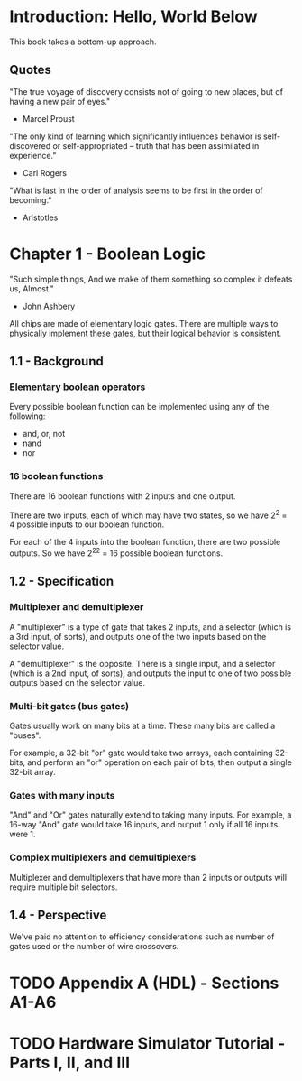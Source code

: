 * Introduction: Hello, World Below
This book takes a bottom-up approach.
** Quotes
"The true voyage of discovery consists not of going to new places, but of having a new pair of eyes."
- Marcel Proust

"The only kind of learning which significantly influences behavior is self-discovered or self-appropriated -- truth that has been assimilated in experience."
- Carl Rogers

"What is last in the order of analysis seems to be first in the order of becoming."
- Aristotles
* Chapter 1 - Boolean Logic
"Such simple things, And we make of them something so complex it defeats us, Almost."
- John Ashbery

All chips are made of elementary logic gates. There are multiple ways to physically implement these gates, but their logical behavior is consistent.
** 1.1 - Background
*** Elementary boolean operators
Every possible boolean function can be implemented using any of the following:
- and, or, not
- nand
- nor
*** 16 boolean functions
There are 16 boolean functions with 2 inputs and one output.

There are two inputs, each of which may have two states, so we have 2^2 = 4 possible inputs to our boolean function.

For each of the 4 inputs into the boolean function, there are two possible outputs. So we have 2^2^2 = 16 possible boolean functions.
** 1.2 - Specification
*** Multiplexer and demultiplexer
A "multiplexer" is a type of gate that takes 2 inputs, and a selector (which is a 3rd input, of sorts), and outputs one of the two inputs based on the selector value.

A "demultiplexer" is the opposite. There is a single input, and a selector (which is a 2nd input, of sorts), and outputs the input to one of two possible outputs based on the selector value.
*** Multi-bit gates (bus gates)
Gates usually work on many bits at a time. These many bits are called a "buses".

For example, a 32-bit "or" gate would take two arrays, each containing 32-bits, and perform an "or" operation on each pair of bits, then output a single 32-bit array.
*** Gates with many inputs
"And" and "Or" gates naturally extend to taking many inputs. For example, a 16-way "And" gate would take 16 inputs, and output 1 only if all 16 inputs were 1.
*** Complex multiplexers and demultiplexers
Multiplexer and demultiplexers that have more than 2 inputs or outputs will require multiple bit selectors.
** 1.4 - Perspective
We've paid no attention to efficiency considerations such as number of gates used or the number of wire crossovers.
* TODO Appendix A (HDL) - Sections A1-A6
* TODO Hardware Simulator Tutorial - Parts I, II, and III
